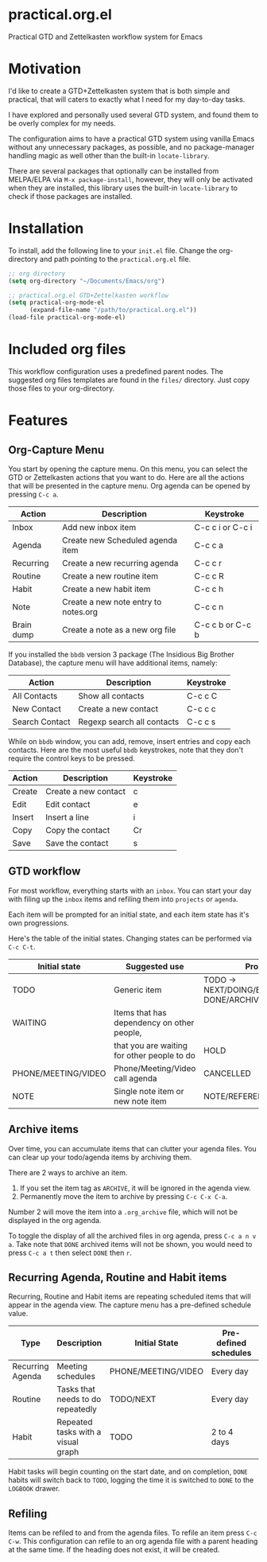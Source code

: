 * practical.org.el
Practical GTD and Zettelkasten workflow system for Emacs

* Motivation

I'd like to create a GTD+Zettelkasten system that is both simple and practical,
that will caters to exactly what I need for my day-to-day tasks.

I have explored and personally used several GTD system, and found them to be
overly complex for my needs.

The configuration aims to have a practical GTD system using vanilla Emacs
without any unnecessary packages, as possible, and no package-manager handling
magic as well other than the built-in =locate-library=.

There are several packages that optionally can be installed from MELPA/ELPA via
=M-x package-install=, however, they will only be activated when they are
installed, this library uses the built-in =locate-library= to check if those
packages are installed.

* Installation

To install, add the following line to your =init.el= file.
Change the org-directory and path pointing to the =practical.org.el= file.

#+BEGIN_SRC lisp
;; org directory
(setq org-directory "~/Documents/Emacs/org")

;; practical.org.el GTD+Zettelkasten workflow
(setq practical-org-mode-el
      (expand-file-name "/path/to/practical.org.el"))
(load-file practical-org-mode-el)
#+END_SRC

* Included org files

This workflow configuration uses a predefined parent nodes. The suggested org
files templates are found in the =files/= directory. Just copy those files to
your org-directory.

* Features

** Org-Capture Menu

You start by opening the capture menu. On this menu, you can select the GTD or
Zettelkasten actions that you want to do. Here are all the actions that will be
presented in the capture menu. Org agenda can be opened by pressing =C-c a=.

| Action     | Description                          | Keystroke        |
|------------+--------------------------------------+------------------|
| Inbox      | Add new inbox item                   | C-c c i or C-c i |
| Agenda     | Create new Scheduled agenda item     | C-c c a          |
| Recurring  | Create a new recurring agenda        | C-c c r          |
| Routine    | Create a new routine item            | C-c c R          |
| Habit      | Create a new habit item              | C-c c h          |
| Note       | Create a new note entry to notes.org | C-c c n          |
| Brain dump | Create a note as a new org file      | C-c c b or C-c b |

If you installed the =bbdb= version 3 package (The Insidious Big Brother
Database), the capture menu will have additional items, namely:

| Action         | Description                | Keystroke |
|----------------+----------------------------+-----------|
| All Contacts   | Show all contacts          | C-c c C   |
| New Contact    | Create a new contact       | C-c c c   |
| Search Contact | Regexp search all contacts | C-c c s   |

While on =bbdb= window, you can add, remove, insert entries and copy each
contacts. Here are the most useful =bbdb= keystrokes, note that they don't
require the control keys to be pressed.

| Action | Description          | Keystroke |
|--------+----------------------+-----------|
| Create | Create a new contact | c         |
| Edit   | Edit contact         | e         |
| Insert | Insert a line        | i         |
| Copy   | Copy the contact     | Cr        |
| Save   | Save the contact     | s         |

** GTD workflow

For most workflow, everything starts with an =inbox=. You can start your day
with filing up the =inbox= items and refiling them into =projects= or =agenda=.

Each item will be prompted for an initial state, and each item state has it's
own progressions.

Here's the table of the initial states. Changing states can be performed via
=C-c C-t=.

| Initial state       | Suggested use                               | Progressions                                      |
|---------------------+---------------------------------------------+---------------------------------------------------|
| TODO                | Generic item                                | TODO -> NEXT/DOING/BLOCKED/REVIEW -> DONE/ARCHIVE |
| WAITING             | Items that has dependency on other people,  |                                                   |
|                     | that you are waiting for other people to do | HOLD                                              |
| PHONE/MEETING/VIDEO | Phone/Meeting/Video call agenda             | CANCELLED                                         |
| NOTE                | Single note item or new note item           | NOTE/REFERENCE/TITLE/SUBJECT                      |

** Archive items

Over time, you can accumulate items that can clutter your agenda files.
You can clear up your todo/agenda items by archiving them.

There are 2 ways to archive an item.

1. If you set the item tag as =ARCHIVE=, it will be ignored in the agenda view.
2. Permanently move the item to archive by pressing =C-c C-x C-a=.

Number 2 will move the item into a =.org_archive= file, which will not be
displayed in the org agenda.

To toggle the display of all the archived files in org agenda, press
=C-c a n v a=. Take note that =DONE= archived items will not be shown, you would
need to press =C-c a t= then select =DONE= then =r=.

** Recurring Agenda, Routine and Habit items

Recurring, Routine and Habit items are repeating scheduled items that will
appear in the agenda view. The capture menu has a pre-defined schedule value.

| Type             | Description                        | Initial State       | Pre-defined schedules | File                 |
|------------------+------------------------------------+---------------------+-----------------------+----------------------|
| Recurring Agenda | Meeting schedules                  | PHONE/MEETING/VIDEO | Every day             | agenda.org/Recurring |
| Routine          | Tasks that needs to do repeatedly  | TODO/NEXT           | Every day             | projects.org/Routine |
| Habit            | Repeated tasks with a visual graph | TODO                | 2 to 4 days           | projects.org/Habit   |

Habit tasks will begin counting on the start date, and on completion, =DONE=
habits will switch back to =TODO=, logging the time it is switched to =DONE=
to the =LOGBOOK= drawer.

** Refiling

Items can be refiled to and from the agenda files. To refile an item press
=C-c C-w=. This configuration can refile to an org agenda file with a parent
heading at the same time. If the heading does not exist, it will be created.
